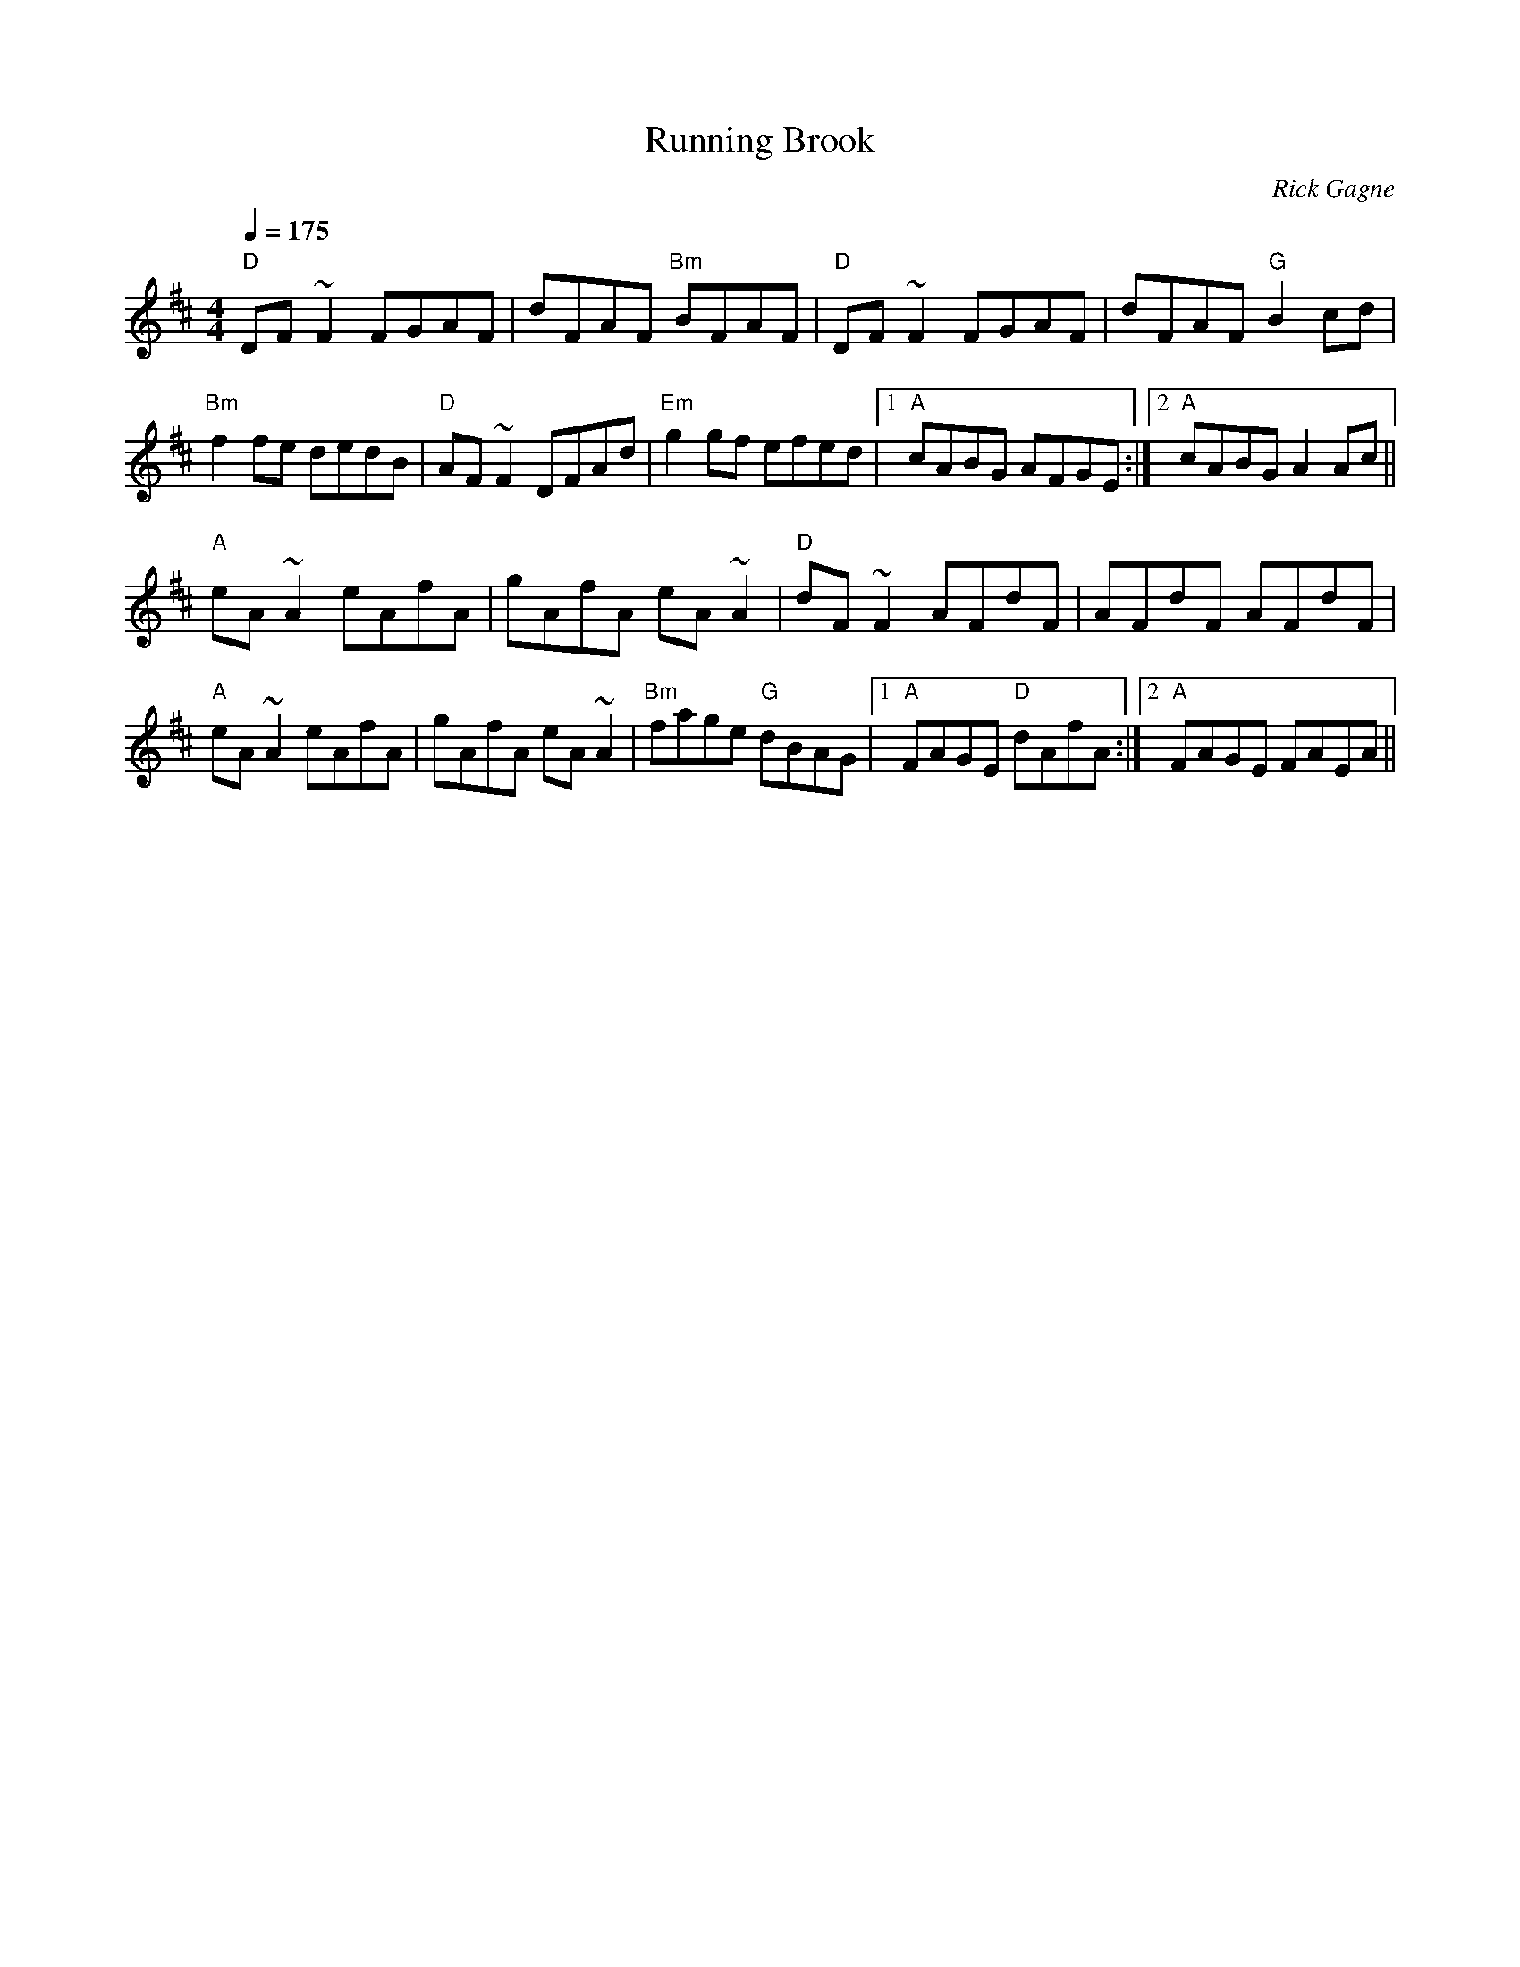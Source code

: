 X:1
T: Running Brook
R: reel
C: Rick Gagne
N: 1988 on whistle
M: 4/4
Q: 1/4=175
K: D
"D"DF~F2 FGAF | dFAF "Bm"BFAF | "D"DF~F2 FGAF | dFAF "G"B2cd |
"Bm"f2fe dedB | "D"AF~F2 DFAd | "Em"g2gf efed |1 "A"cABG AFGE :|\
[2 "A"cABG A2Ac ||
"A"eA~A2 eAfA | gAfA eA~A2 | "D"dF~F2 AFdF | AFdF AFdF |
"A"eA~A2 eAfA | gAfA eA~A2 | "Bm"fage "G"dBAG |1 "A"FAGE "D"dAfA :|\
[2 "A"FAGE FAEA ||
